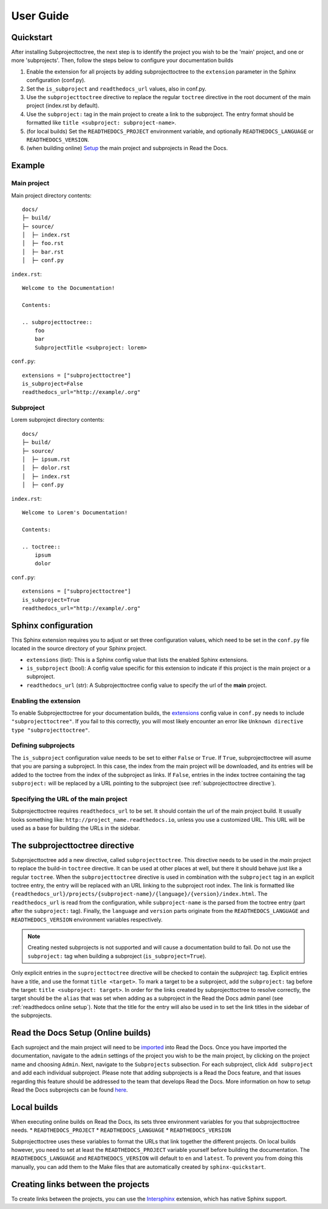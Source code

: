 User Guide
**********

Quickstart
==========
After installing Subprojecttoctree, the next step is to identify the project you wish 
to be the 'main' project, and one or more 'subprojects'. Then, follow the steps below
to configure your documentation builds

#. Enable the extension for all projects by adding subprojecttoctree 
   to the ``extension`` parameter in the Sphinx configuration (conf.py).
#. Set the ``is_subproject`` and ``readthedocs_url`` values, also in conf.py.
#. Use the ``subprojecttoctree`` directive to replace the regular ``toctree``
   directive in the root document of the main project (index.rst by default).
#. Use the ``subproject:`` tag in the main project to create a link to the subproject.
   The entry format should be formatted like ``title <subproject: subproject-name>``.
#. (for local builds) Set the ``READTHEDOCS_PROJECT`` environment variable,
   and optionally ``READTHEDOCS_LANGUAGE`` or ``READTHEDOCS_VERSION``.
#. (when building online) `Setup <https://docs.readthedocs.io/en/stable/subprojects.html>`_ 
   the main project and subprojects in Read the Docs.

Example
=======
Main project
------------

Main project directory contents::

  docs/
  ├─ build/
  ├─ source/
  │  ├─ index.rst
  │  ├─ foo.rst
  │  ├─ bar.rst
  │  ├─ conf.py

``index.rst``::

  Welcome to the Documentation!

  Contents:

  .. subprojecttoctree::
      foo
      bar
      SubprojectTitle <subproject: lorem>

``conf.py``::

  extensions = ["subprojecttoctree"]
  is_subproject=False
  readthedocs_url="http://example/.org"


Subproject
----------

Lorem subproject directory contents::

  docs/
  ├─ build/
  ├─ source/
  │  ├─ ipsum.rst
  │  ├─ dolor.rst
  │  ├─ index.rst
  │  ├─ conf.py

``index.rst``::

  Welcome to Lorem's Documentation!

  Contents:

  .. toctree::
      ipsum
      dolor


``conf.py``::

  extensions = ["subprojecttoctree"]
  is_subproject=True
  readthedocs_url="http://example/.org"

Sphinx configuration
====================
This Sphinx extension requires you to adjust or set three configuration values, 
which need to be set in the ``conf.py`` file located in the source directory 
of your Sphinx project.

* ``extensions`` (list): This is a Sphinx config value that lists the enabled 
  Sphinx extensions. 
* ``is_subproject`` (bool): A config value specific for this extension to
  indicate if this project is the main project or a subproject.
* ``readthedocs_url`` (str): A Subprojecttoctree config value to 
  specify the url of the **main** project.

Enabling the extension
----------------------
To enable Subprojecttoctree for your documentation builds, the 
`extensions <https://www.sphinx-doc.org/en/master/usage/configuration.html#confval-extensions>`_ 
config value in ``conf.py`` needs to include ``"subprojecttoctree"``.
If you fail to this correctly, you will most likely encounter an error like 
``Unknown directive type "subprojecttoctree"``.

Defining subprojects
--------------------
The ``is_subproject`` configuration value needs to be set to either ``False`` or ``True``.
If ``True``, subprojecttoctree will asume that you are parsing a subproject. In this case,
the index from the main project will be downloaded, and its entries will be added to the toctree
from the index of the subproject as links. If ``False``, entries in the index toctree containing
the tag ``subproject:`` will be replaced by a URL pointing to the subproject 
(see :ref:`subprojecttoctree directive`). 

Specifying the URL of the main project
--------------------------------------
Subprojecttoctree requires ``readthedocs_url`` to be set. It should contain the url of
the main project build. It usually looks something like: ``http://project_name.readthedocs.io``, 
unless you use a customized URL. This URL will be used as a base for building the URLs in the
sidebar.

.. _subprojecttoctree directive:

The subprojecttoctree directive
===============================

Subprojecttoctree add a new directive, called ``subprojecttoctree``. This directive
needs to be used in the *main* project to replace the build-in ``toctree`` directive.
It can be used at other places at well, but there it should behave just like a
regular ``toctree``. When the ``subprojecttoctree`` directive is used in combination 
with the ``subproject`` tag in an explicit toctree entry, the entry will be replaced
with an URL linking to the subproject root index. The link is formatted like 
``{readthedocs_url}/projects/{subproject-name}/{language}/{version}/index.html``.
The ``readthedocs_url`` is read from the configuration, while ``subproject-name``
is the parsed from the toctree entry (part after the ``subproject:`` tag). Finally, the
``language`` and ``version`` parts originate from the ``READTHEDOCS_LANGUAGE`` and 
``READTHEDOCS_VERSION`` environment variables respectively.

.. note::
  Creating nested subprojects is not supported and will cause a documentation build to
  fail. Do not use the ``subproject:`` tag when building a subproject
  (``is_subproject=True``).

Only explicit entries in the ``suprojecttoctree`` directive will be checked
to contain the `subproject:` tag. Explicit entries have a title, and use the
format ``title <target>``. To mark a target to be a subproject, add the 
``subproject:`` tag before the target: ``title <subproject: target>``.
In order for the links created by subprojecttoctree to resolve correctly,
the target should be the ``alias`` that was set when adding as a subproject
in the Read the Docs admin panel (see :ref:`readthedocs online setup`).
Note that the title for the entry will also be used in to set the link
titles in the sidebar of the subprojects.


.. _readthedocs online setup:

Read the Docs Setup (Online builds)
===================================
Each suproject and the main project will need to be 
`imported <https://docs.readthedocs.io/en/stable/intro/import-guide.html>`_ into
Read the Docs. Once you have imported the documentation, navigate to the ``admin``
settings of the project you wish to be the main project, by clicking on the project
name and choosing ``Admin``. Next, navigate to the ``Subprojects`` subsection.
For each subproject, click ``Add subproject`` and add each individual subproject.
Please note that adding subprojects is a Read the Docs feature, and that issues
regarding this feature should be addressed to the team that develops Read the Docs.
More information on how to setup Read the Docs subprojects can be found
`here <https://docs.readthedocs.io/en/stable/subprojects.html>`_.

Local builds
============
When executing online builds on Read the Docs, its sets three environment variables
for you that subprojecttoctree needs.
* ``READTHEDOCS_PROJECT``
* ``READTHEDOCS_LANGUAGE``
* ``READTHEDOCS_VERSION``

Subprojecttoctree uses these variables to format the URLs that link together the different
projects. On local builds however, you need to set at least the ``READTHEDOCS_PROJECT`` variable
yourself before building the documentation. The ``READTHEDOCS_LANGUAGE`` and ``READTHEDOCS_VERSION``
will default to ``en`` and ``latest``. To prevent you from doing this manually, you can add
them to the Make files that are automatically created by ``sphinx-quickstart``.


Creating links between the projects
===================================
To create links between the projects, you can use the 
`Intersphinx <https://docs.readthedocs.io/en/stable/guides/intersphinx.html>`_ extension,
which has native Sphinx support.
